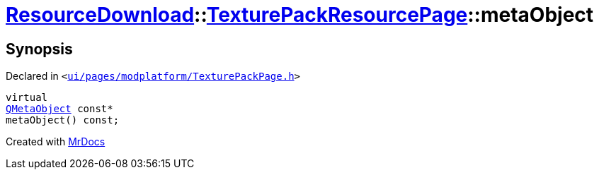 [#ResourceDownload-TexturePackResourcePage-metaObject]
= xref:ResourceDownload.adoc[ResourceDownload]::xref:ResourceDownload/TexturePackResourcePage.adoc[TexturePackResourcePage]::metaObject
:relfileprefix: ../../
:mrdocs:


== Synopsis

Declared in `&lt;https://github.com/PrismLauncher/PrismLauncher/blob/develop/launcher/ui/pages/modplatform/TexturePackPage.h#L21[ui&sol;pages&sol;modplatform&sol;TexturePackPage&period;h]&gt;`

[source,cpp,subs="verbatim,replacements,macros,-callouts"]
----
virtual
xref:QMetaObject.adoc[QMetaObject] const*
metaObject() const;
----



[.small]#Created with https://www.mrdocs.com[MrDocs]#
